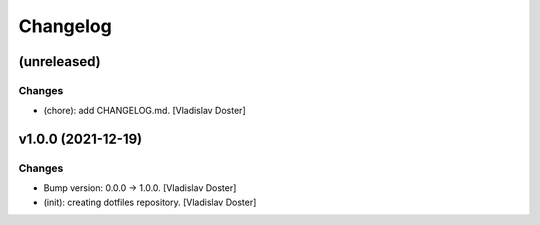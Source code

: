 Changelog
=========


(unreleased)
------------

Changes
~~~~~~~
- (chore): add CHANGELOG.md. [Vladislav Doster]


v1.0.0 (2021-12-19)
-------------------

Changes
~~~~~~~
- Bump version: 0.0.0 → 1.0.0. [Vladislav Doster]
- (init): creating dotfiles repository. [Vladislav Doster]


